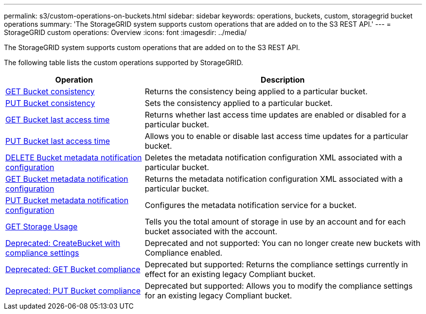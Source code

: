 ---
permalink: s3/custom-operations-on-buckets.html
sidebar: sidebar
keywords: operations, buckets, custom, storagegrid bucket operations
summary: 'The StorageGRID system supports custom operations that are added on to the S3 REST API.'
---
= StorageGRID custom operations: Overview
:icons: font
:imagesdir: ../media/

[.lead]
The StorageGRID system supports custom operations that are added on to the S3 REST API.

The following table lists the custom operations supported by StorageGRID.

[cols="1a,2a" options="header"]
|===
| Operation| Description

| link:get-bucket-consistency-request.html[GET Bucket consistency]
| Returns the consistency being applied to a particular bucket.

| link:put-bucket-consistency-request.html[PUT Bucket consistency]
| Sets the consistency applied to a particular bucket.

| link:get-bucket-last-access-time-request.html[GET Bucket last access time]
| Returns whether last access time updates are enabled or disabled for a particular bucket.

| link:put-bucket-last-access-time-request.html[PUT Bucket last access time]
| Allows you to enable or disable last access time updates for a particular bucket.

| link:delete-bucket-metadata-notification-configuration-request.html[DELETE Bucket metadata notification configuration]
| Deletes the metadata notification configuration XML associated with a particular bucket.

| link:get-bucket-metadata-notification-configuration-request.html[GET Bucket metadata notification configuration]
| Returns the metadata notification configuration XML associated with a particular bucket.

| link:put-bucket-metadata-notification-configuration-request.html[PUT Bucket metadata notification configuration]
| Configures the metadata notification service for a bucket.

| link:get-storage-usage-request.html[GET Storage Usage]
| Tells you the total amount of storage in use by an account and for each bucket associated with the account.

| link:deprecated-put-bucket-request-modifications-for-compliance.html[Deprecated: CreateBucket with compliance settings]
| Deprecated and not supported: You can no longer create new buckets with Compliance enabled.

| link:deprecated-get-bucket-compliance-request.html[Deprecated: GET Bucket compliance]
| Deprecated but supported: Returns the compliance settings currently in effect for an existing legacy Compliant bucket.

| link:deprecated-put-bucket-compliance-request.html[Deprecated: PUT Bucket compliance]
| Deprecated but supported: Allows you to modify the compliance settings for an existing legacy Compliant bucket.

|===

